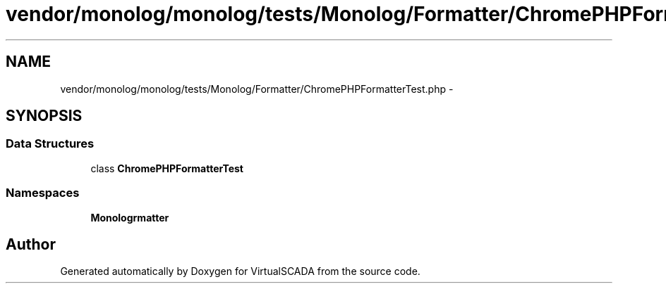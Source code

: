 .TH "vendor/monolog/monolog/tests/Monolog/Formatter/ChromePHPFormatterTest.php" 3 "Tue Apr 14 2015" "Version 1.0" "VirtualSCADA" \" -*- nroff -*-
.ad l
.nh
.SH NAME
vendor/monolog/monolog/tests/Monolog/Formatter/ChromePHPFormatterTest.php \- 
.SH SYNOPSIS
.br
.PP
.SS "Data Structures"

.in +1c
.ti -1c
.RI "class \fBChromePHPFormatterTest\fP"
.br
.in -1c
.SS "Namespaces"

.in +1c
.ti -1c
.RI " \fBMonolog\\Formatter\fP"
.br
.in -1c
.SH "Author"
.PP 
Generated automatically by Doxygen for VirtualSCADA from the source code\&.
